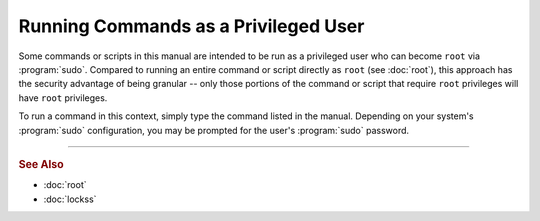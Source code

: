 =====================================
Running Commands as a Privileged User
=====================================

Some commands or scripts in this manual are intended to be run as a privileged user who can become ``root`` via :program:`sudo`. Compared to running an entire command or script directly as ``root`` (see :doc:`root`), this approach has the security advantage of being granular -- only those portions of the command or script that require ``root`` privileges will have ``root`` privileges.

To run a command in this context, simply type the command listed in the manual. Depending on your system's :program:`sudo` configuration, you may be prompted for the user's :program:`sudo` password.

----

.. rubric:: See Also

*  :doc:`root`
*  :doc:`lockss`
